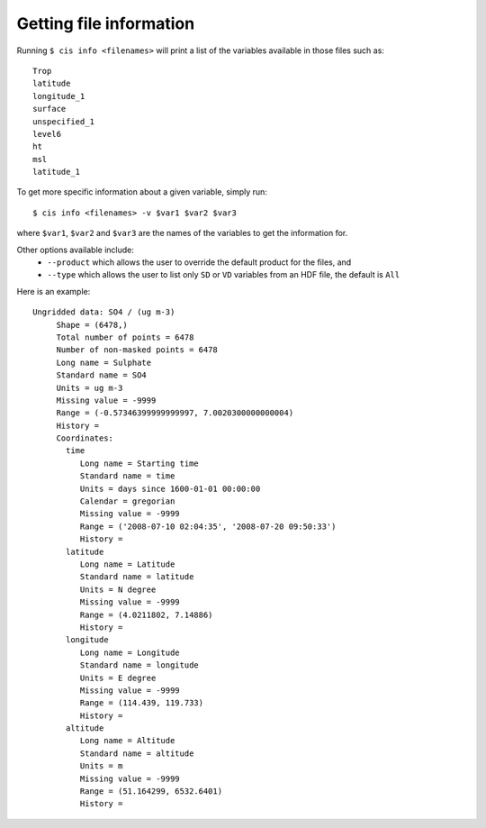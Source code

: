 ========================
Getting file information
========================

Running ``$ cis info <filenames>`` will print a list of the variables available in those files such as::

  Trop
  latitude
  longitude_1
  surface
  unspecified_1
  level6
  ht
  msl
  latitude_1

To get more specific information about a given variable, simply run::

  $ cis info <filenames> -v $var1 $var2 $var3

where ``$var1``, ``$var2`` and ``$var3`` are the names of the variables to get the information for.

Other options available include:
  * ``--product`` which allows the user to override the default product for the files, and
  * ``--type`` which allows the user to list only ``SD`` or ``VD`` variables from an HDF file, the default is ``All``

Here is an example::

    Ungridded data: SO4 / (ug m-3)
         Shape = (6478,)
         Total number of points = 6478
         Number of non-masked points = 6478
         Long name = Sulphate
         Standard name = SO4
         Units = ug m-3
         Missing value = -9999
         Range = (-0.57346399999999997, 7.0020300000000004)
         History =
         Coordinates:
           time
              Long name = Starting time
              Standard name = time
              Units = days since 1600-01-01 00:00:00
              Calendar = gregorian
              Missing value = -9999
              Range = ('2008-07-10 02:04:35', '2008-07-20 09:50:33')
              History =
           latitude
              Long name = Latitude
              Standard name = latitude
              Units = N degree
              Missing value = -9999
              Range = (4.0211802, 7.14886)
              History =
           longitude
              Long name = Longitude
              Standard name = longitude
              Units = E degree
              Missing value = -9999
              Range = (114.439, 119.733)
              History =
           altitude
              Long name = Altitude
              Standard name = altitude
              Units = m
              Missing value = -9999
              Range = (51.164299, 6532.6401)
              History =

